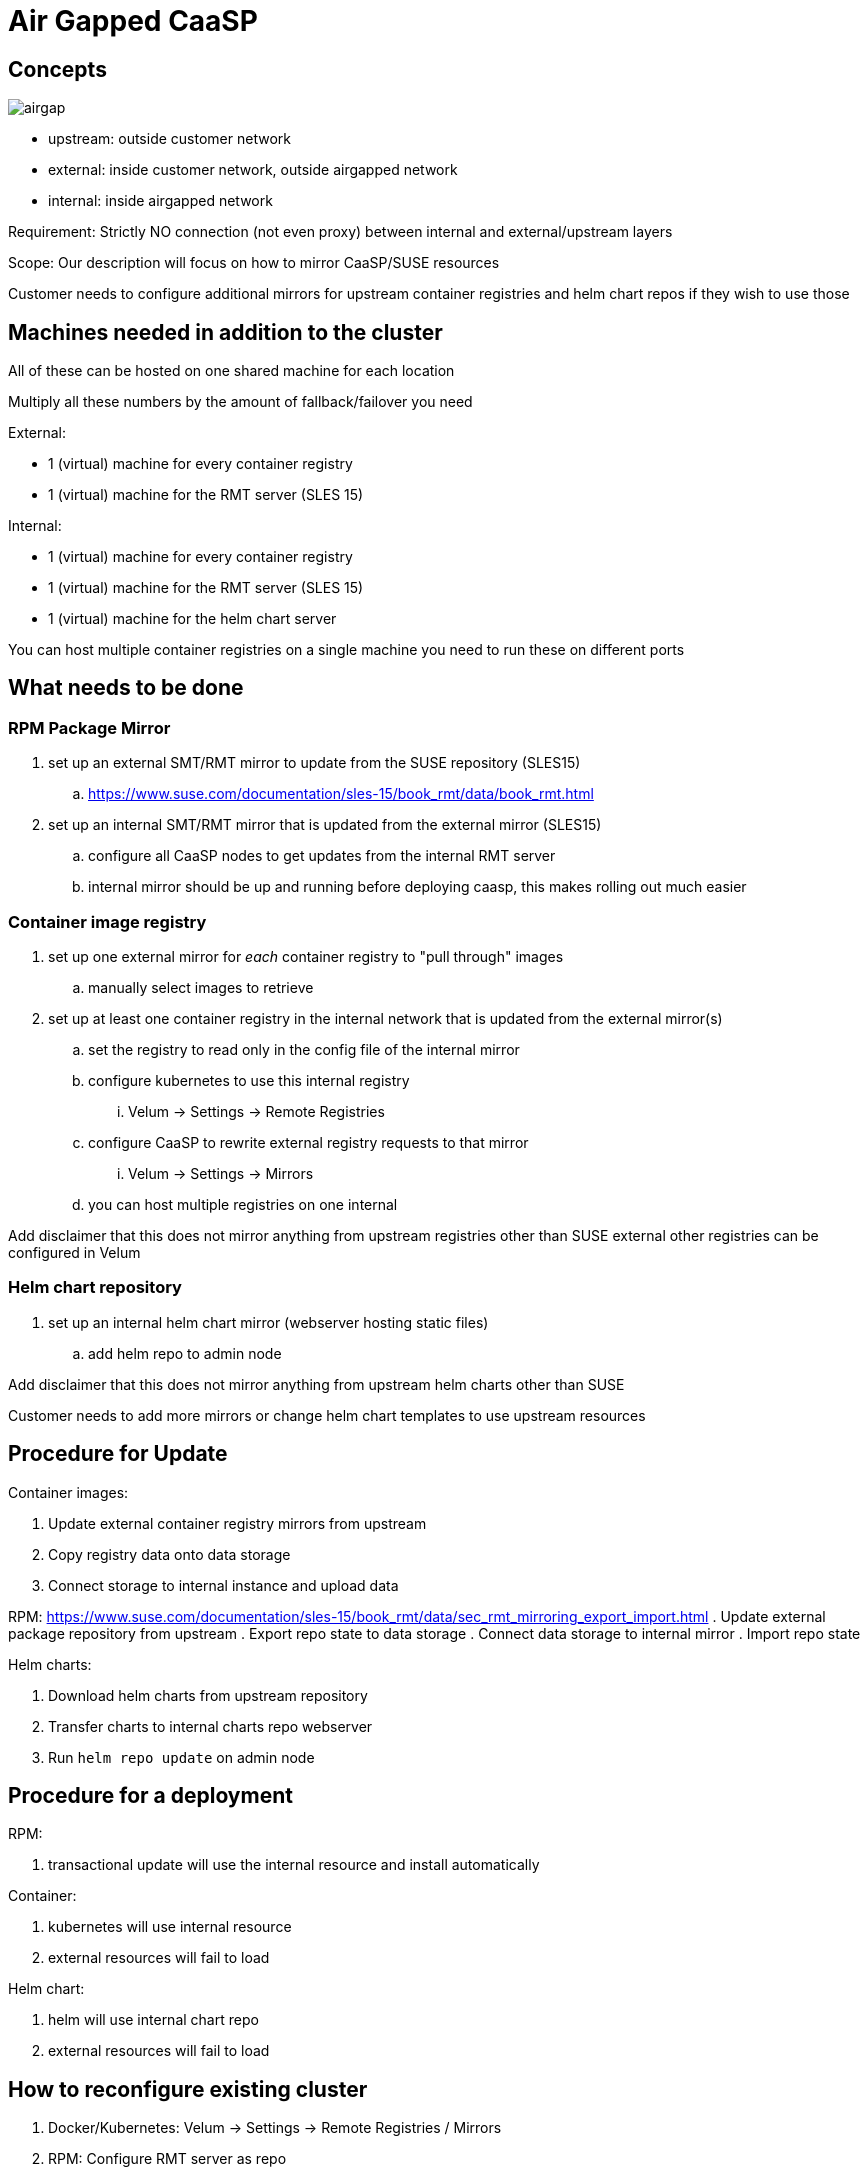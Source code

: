 = Air Gapped CaaSP

== Concepts

image::images/src/png/airgap.png[airgap]

- upstream: outside customer network
- external: inside customer network, outside airgapped network
- internal: inside airgapped network

Requirement: Strictly NO connection (not even proxy) between internal and external/upstream layers

Scope: Our description will focus on how to mirror CaaSP/SUSE resources

Customer needs to configure additional mirrors for upstream container registries and helm chart repos if they wish to use those

== Machines needed in addition to the cluster

All of these can be hosted on one shared machine for each location

Multiply all these numbers by the amount of fallback/failover you need

External:

- 1 (virtual) machine for every container registry
- 1 (virtual) machine for the RMT server (SLES 15)

Internal:

- 1 (virtual) machine for every container registry
- 1 (virtual) machine for the RMT server (SLES 15)
- 1 (virtual) machine for the helm chart server

You can host multiple container registries on a single machine
you need to run these on different ports

== What needs to be done

=== RPM Package Mirror

. set up an external SMT/RMT mirror to update from the SUSE repository (SLES15)
.. https://www.suse.com/documentation/sles-15/book_rmt/data/book_rmt.html
. set up an internal SMT/RMT mirror that is updated from the external mirror (SLES15)
.. configure all CaaSP nodes to get updates from the internal RMT server
.. internal mirror should be up and running before deploying caasp, this makes
rolling out much easier

=== Container image registry

. set up one external mirror for _each_ container registry to "pull through" images
.. manually select images to retrieve
. set up at least one container registry in the internal network that is updated from the external mirror(s)
.. set the registry to read only in the config file of the internal mirror
.. configure kubernetes to use this internal registry
... Velum -> Settings -> Remote Registries
.. configure CaaSP to rewrite external registry requests to that mirror
... Velum -> Settings -> Mirrors
.. you can host multiple registries on one internal

Add disclaimer that this does not mirror anything from upstream registries other than SUSE
external other registries can be configured in Velum

=== Helm chart repository

. set up an internal helm chart mirror (webserver hosting static files)
.. add helm repo to admin node

Add disclaimer that this does not mirror anything from upstream helm charts other than SUSE

Customer needs to add more mirrors or change helm chart templates to use upstream resources

== Procedure for Update

Container images:

. Update external container registry mirrors from upstream
. Copy registry data onto data storage
. Connect storage to internal instance and upload data

RPM:
https://www.suse.com/documentation/sles-15/book_rmt/data/sec_rmt_mirroring_export_import.html
. Update external package repository from upstream
. Export repo state to data storage
. Connect data storage to internal mirror
. Import repo state

Helm charts:

. Download helm charts from upstream repository
. Transfer charts to internal charts repo webserver
. Run `helm repo update` on admin node

== Procedure for a deployment

RPM:

. transactional update will use the internal resource and install automatically

Container:

. kubernetes will use internal resource
. external resources will fail to load

Helm chart:

. helm will use internal chart repo
. external resources will fail to load

== How to reconfigure existing cluster

. Docker/Kubernetes: Velum -> Settings -> Remote Registries / Mirrors
. RPM: Configure RMT server as repo
. Helm: Configure internal mirror as repo

== Issues

. Not described how to run proper external chart repository mirror
. Not described how to selectively mirror upstream container registries
. Not described how to selectively mirror upstream chart repositories
. Not described how to select containers/packages/charts for mirroring

=== Solved

. SOLVED: Not described how to run SMT/RMT without outside internet connection
. SOLVED: Not described how to keep SMT/RMT internal mirror updated
.. Export/Import RMT repo
. SOLVED: Not described how to configure for other container repos to use external helm charts
.. We don't, customer needs to configure more mirrors or mirror images to internal registry
. SOLVED: Not described how to work with upstream container registries
.. We don't, customer needs to configure more mirrors or mirror images to internal registry
. SOLVED: Not sure if you can mirror multiple container registries on one internal machine
.. You can't
. SOLVED: Not described how to work with upstream charts
.. Will not describe this, customer has to modify chart templates

